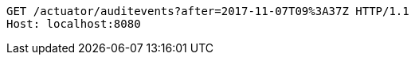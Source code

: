 [source,http,options="nowrap"]
----
GET /actuator/auditevents?after=2017-11-07T09%3A37Z HTTP/1.1
Host: localhost:8080

----